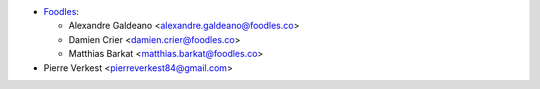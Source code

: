 * `Foodles <https://foodles.co>`_:

  * Alexandre Galdeano <alexandre.galdeano@foodles.co>
  * Damien Crier <damien.crier@foodles.co>
  * Matthias Barkat <matthias.barkat@foodles.co>

* Pierre Verkest <pierreverkest84@gmail.com>
